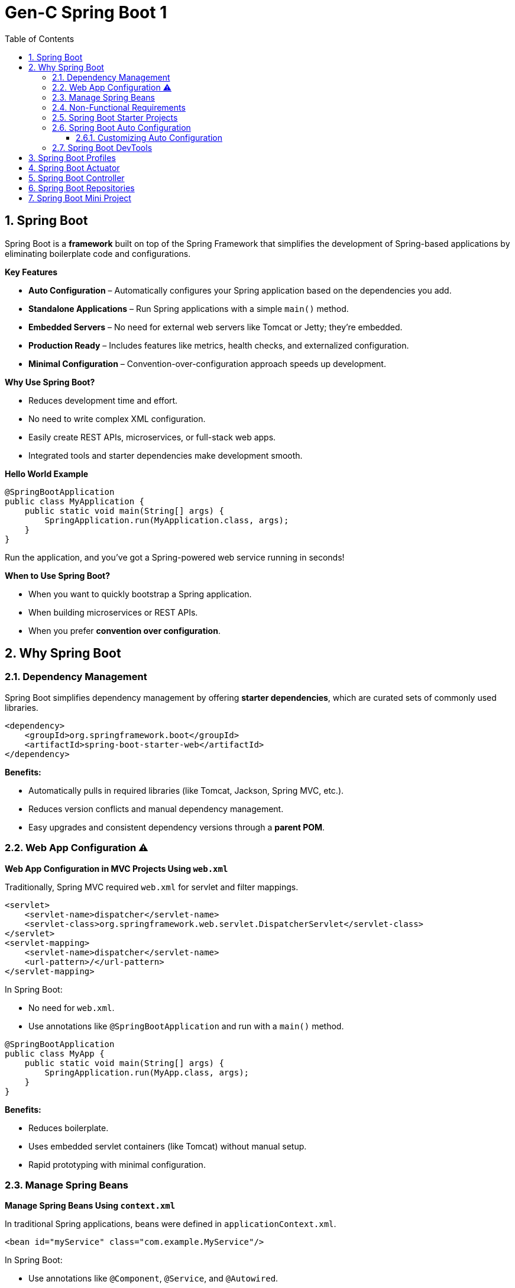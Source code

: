 = Gen-C Spring Boot 1
:toc: right
:toclevels: 5
:sectnums: 5

== Spring Boot

Spring Boot is a *framework* built on top of the Spring Framework that simplifies the development of Spring-based applications by eliminating boilerplate code and configurations.

*Key Features*

* *Auto Configuration* – Automatically configures your Spring application based on the dependencies you add.
* *Standalone Applications* – Run Spring applications with a simple `main()` method.
* *Embedded Servers* – No need for external web servers like Tomcat or Jetty; they're embedded.
* *Production Ready* – Includes features like metrics, health checks, and externalized configuration.
* *Minimal Configuration* – Convention-over-configuration approach speeds up development.

*Why Use Spring Boot?*

* Reduces development time and effort.
* No need to write complex XML configuration.
* Easily create REST APIs, microservices, or full-stack web apps.
* Integrated tools and starter dependencies make development smooth.

*Hello World Example*

[source,java]
----
@SpringBootApplication
public class MyApplication {
    public static void main(String[] args) {
        SpringApplication.run(MyApplication.class, args);
    }
}
----

Run the application, and you’ve got a Spring-powered web service running in seconds!

*When to Use Spring Boot?*

* When you want to quickly bootstrap a Spring application.
* When building microservices or REST APIs.
* When you prefer *convention over configuration*.

##############################################

== Why Spring Boot

=== Dependency Management

Spring Boot simplifies dependency management by offering *starter dependencies*, which are curated sets of commonly used libraries.

[source,xml]
----
<dependency>
    <groupId>org.springframework.boot</groupId>
    <artifactId>spring-boot-starter-web</artifactId>
</dependency>
----

*Benefits:*

* Automatically pulls in required libraries (like Tomcat, Jackson, Spring MVC, etc.).
* Reduces version conflicts and manual dependency management.
* Easy upgrades and consistent dependency versions through a *parent POM*.

##############################################

=== Web App Configuration ⚠️

*Web App Configuration in MVC Projects Using `web.xml`*

Traditionally, Spring MVC required `web.xml` for servlet and filter mappings.

[source,xml]
----
<servlet>
    <servlet-name>dispatcher</servlet-name>
    <servlet-class>org.springframework.web.servlet.DispatcherServlet</servlet-class>
</servlet>
<servlet-mapping>
    <servlet-name>dispatcher</servlet-name>
    <url-pattern>/</url-pattern>
</servlet-mapping>
----

In Spring Boot:

* No need for `web.xml`.
* Use annotations like `@SpringBootApplication` and run with a `main()` method.

[source,java]
----
@SpringBootApplication
public class MyApp {
    public static void main(String[] args) {
        SpringApplication.run(MyApp.class, args);
    }
}
----

*Benefits:*

* Reduces boilerplate.
* Uses embedded servlet containers (like Tomcat) without manual setup.
* Rapid prototyping with minimal configuration.

=== Manage Spring Beans

*Manage Spring Beans Using `context.xml`*

In traditional Spring applications, beans were defined in `applicationContext.xml`.

[source,xml]
----
<bean id="myService" class="com.example.MyService"/>
----

In Spring Boot:

* Use annotations like `@Component`, `@Service`, and `@Autowired`.

[source,java]
----
@Service
public class MyService {
}
----

[source,java]
----
@RestController
public class MyController {
    @Autowired
    private MyService myService;
}
----

*Benefits:*

* No need for XML-based configuration.
* Component scanning and auto-configuration reduce setup complexity.

##############################################

=== Non-Functional Requirements

*Implement Non-Functional Requirements like Metrics and Health Checks*

Spring Boot includes the *Actuator* module to expose endpoints for monitoring and management.

Add dependency:

[source,xml]
----
<dependency>
    <groupId>org.springframework.boot</groupId>
    <artifactId>spring-boot-starter-actuator</artifactId>
</dependency>
----

Access endpoints:

* `/actuator/health` – Application health status.
* `/actuator/metrics` – Metrics like memory usage, request count, etc.

*Benefits:*

* No need to write custom code for health checks or metrics.
* Easy integration with monitoring tools like Prometheus, Grafana, and ELK stack.
* Secure and configurable endpoint exposure.

##############################################


##############################################


##############################################


##############################################


##############################################


##############################################


##############################################


##############################################


##############################################


##############################################


##############################################


##############################################

##############################################

=== Spring Boot Starter Projects

Spring Boot provides pre-configured starter dependencies to quickly set up common project types.
These starters group commonly used libraries, so you don’t have to manually list them one by one.

* Example: `spring-boot-starter-web` includes Spring MVC, Jackson (for JSON), and an embedded Tomcat server.
* Just add the required starter in `pom.xml` and start coding — no need for complex setup.

=== Spring Boot Auto Configuration

*Spring Boot Auto Configuration* automatically configures your Spring application based on the dependencies present in the classpath.
It reduces the need for manual configuration in `@Configuration` classes or XML files.

Instead of writing boilerplate configuration, Spring Boot tries to guess and configure the beans you are likely to need.

*How It Works*

* Spring Boot uses the `@EnableAutoConfiguration` annotation (usually included in `@SpringBootApplication`) to trigger auto configuration.
* It checks the classpath, application properties, and default configurations to decide what to configure.

*Example*

Suppose you include the `spring-boot-starter-web` dependency:

[source,xml]
----
<dependency>
    <groupId>org.springframework.boot</groupId>
    <artifactId>spring-boot-starter-web</artifactId>
</dependency>
----

Spring Boot automatically:

* Configures a `DispatcherServlet`
* Sets up `Tomcat` as the default web server
* Registers default `Jackson` JSON converters
* Creates `RestTemplate` and `WebMvcConfigurer` beans

All without writing any additional configuration!

*Sample Application*

[source,java]
----
@SpringBootApplication
public class MyApplication {
    public static void main(String[] args) {
        SpringApplication.run(MyApplication.class, args);
    }
}
----

You don’t need to define any additional beans for web configuration — Spring Boot handles it automatically!

==== Customizing Auto Configuration

You can override defaults using `application.properties` or `application.yml`:

[source,properties]
----
server.port=8081
spring.mvc.view.prefix=/WEB-INF/views/
spring.mvc.view.suffix=.jsp
----

*Disabling Auto Configuration (Optional)*

If you want to exclude a specific auto configuration:

[source,java]
----
@SpringBootApplication(exclude = { DataSourceAutoConfiguration.class })
public class MyApplication {
    ...
}
----

*Summary*

* Auto Configuration reduces manual setup and speeds up development.
* It is flexible and can be overridden easily.
* It relies on classpath detection and sensible defaults to work efficiently.

##############################################



=== Spring Boot DevTools

DevTools helps speed up development by providing helpful features like:

* *Automatic Restart* – Restarts the application when code changes.
* *LiveReload* – Automatically refreshes browser when templates or static files change.
* *Disabling Caching* – Makes sure changes to templates are picked up immediately during development.

To use DevTools, add the following dependency in `pom.xml` (only used during development):

[source, xml]
----
<dependency>
    <groupId>org.springframework.boot</groupId>
    <artifactId>spring-boot-devtools</artifactId>
    <scope>runtime</scope>
</dependency>
----


##############################################

== Spring Boot Profiles

image::img/profiles.png[]

---

Spring Boot provides a way to create environment-specific configurations using *profiles*. Common use cases include setting different properties for `dev`, `test`, and `prod` environments.

*1. Define Application Properties for Different Profiles*

Create different property files in the `src/main/resources` folder:

* application.properties (default)
* application-dev.properties
* application-test.properties
* application-prod.properties

Example: `application-dev.properties`

[source, properties]
----
server.port=8081
spring.datasource.url=jdbc:mysql://localhost:3306/dev_db
----

Example: `application-prod.properties`

[source, properties]
----
server.port=9090
spring.datasource.url=jdbc:mysql://prod-server:3306/prod_db
----

*2. Activate a Profile*

You can activate a profile in multiple ways:

*a. Using application.properties*

[source, properties]
----
spring.profiles.active=dev
----

*b. Using Command Line*

----
$ java -jar myapp.jar --spring.profiles.active=prod
----

*c. Using Environment Variable*

----
SPRING_PROFILES_ACTIVE=dev
----

*NOTE*

The way I can do that is by saying spring.profiles.active=prod. So if I configure a specific profile, the values from the default configuration which is present in application.properties and the values from application-prod.properties are merged together. *Whatever is configured in application-prod.properties, that specific profile has higher priority*. So over here we are saying logging.level.org.springframework=info, and the same logging level in the default file is debug. So the value in the profile application-prod.properties has higher priority. So you'd see that that gets higher priority and only info log would be printed now.


*3. Use `@Profile` Annotation in Java Classes*

You can enable beans only for specific profiles:

[source, java]
----
@Component
@Profile("dev")
public class DevDataSourceConfig implements DataSourceConfig {
// dev-specific configuration
}
----

[source, java]
----
@Component
@Profile("prod")
public class ProdDataSourceConfig implements DataSourceConfig {
// prod-specific configuration
}
----

*4. Check Active Profile Programmatically (Optional)*

[source, java]
----
@Autowired
private Environment env;

public void checkProfile() {
String[] profiles = env.getActiveProfiles();
Arrays.stream(profiles).forEach(System.out::println);
}
----

*5. Output Example*

When you run with `--spring.profiles.active=prod`, the application will:

* Use properties from `application-prod.properties`
* Instantiate beans with `@Profile("prod")`
* Possibly print:
----
prod
----

*Summary*

* Profiles help manage environment-specific configurations.
* Property files and beans can be customized per profile.
* Profiles can be activated via properties, command line, or environment variables.

##############################################

== Spring Boot Actuator

Spring Boot Actuator provides ready-to-use features to help you monitor and manage your application in production. It exposes various REST endpoints to give insights into the running application.

*Key Features*

* Exposes endpoints for monitoring and managing the application.
* Provides health checks, metrics, environment details, thread dumps, and more.
* Easily customizable and secure.
* Integrates well with Spring Security.

*How to Add Actuator to Your Project*

Add the following dependency in `pom.xml`:

[source, xml]
----
<dependency>
    <groupId>org.springframework.boot</groupId>
    <artifactId>spring-boot-starter-actuator</artifactId>
</dependency>
----

*Common Actuator Endpoints*

|===
| Endpoint | Description

| `/actuator/health` | Shows application health status.
| `/actuator/info` | Displays custom information.
| `/actuator/metrics` | Shows application metrics (e.g., JVM memory, CPU, HTTP requests).
| `/actuator/env` | Displays properties from the environment.
| `/actuator/beans` | Lists all Spring Beans.
| `/actuator/mappings` | Shows all request mappings.
| `/actuator/loggers` | Shows and modifies log levels.
| `/actuator/threaddump` | Displays thread dump.
|===

*Enable Specific Endpoints in `application.properties`*

[source, properties]
----
management.endpoints.web.exposure.include=health,info,metrics,env
management.endpoint.health.show-details=always
----

*Customizing Info Endpoint*

You can add custom data to `/actuator/info`:

[source, properties]
----
info.app.name=My Spring Boot App
info.app.version=1.0.0
info.app.author=John Doe
----

Then access via: `GET /actuator/info`

*Securing Endpoints*

To secure actuator endpoints, include Spring Security and configure access:

[source, xml]
----
<dependency>
    <groupId>org.springframework.boot</groupId>
    <artifactId>spring-boot-starter-security</artifactId>
</dependency>
----

Then configure access control in your security config.

*Tips*

* Use `curl http://localhost:8080/actuator` to explore endpoints.
* Use `/actuator/metrics` to monitor performance.
* Use `/actuator/health` for service readiness/liveness probes in Kubernetes.


##############################################

== Spring Boot Controller

Spring Boot controllers are used to handle web requests and return responses in a RESTful or web application.

*Key Annotations*

[cols="1,3", options="header"]
|===
| Annotation | Purpose

| `@RestController`
| Combines `@Controller` and `@ResponseBody`. Indicates that the class handles RESTful web requests and returns JSON/XML responses.

| `@RequestMapping`
| Maps HTTP requests to handler methods (e.g., GET, POST, etc.).

| `@GetMapping`, `@PostMapping`, `@PutMapping`, `@DeleteMapping`
| Specialized annotations for HTTP methods.

| `@PathVariable`
| Extracts values from the URI.

| `@RequestParam`
| Extracts query parameters from the request URL.

| `@RequestBody`
| Binds the request body to a Java object.
|===

*Example: Simple REST Controller*

[source,java]
----
@RestController
@RequestMapping("/api")
public class HelloController {

    @GetMapping("/hello")
    public String sayHello() {
        return "Hello, World!";
    }

    @GetMapping("/greet/{name}")
    public String greet(@PathVariable String name) {
        return "Hello, " + name + "!";
    }

    @PostMapping("/echo")
    public String echo(@RequestBody String message) {
        return "You said: " + message;
    }
}
----

*Summary*

* `@RestController` is the backbone of building REST APIs in Spring Boot.
* It allows you to map web requests directly to Java methods.
* Data is typically returned in JSON format.
* Annotations simplify mapping request parameters and bodies to Java objects.


##############################################


== Spring Boot Repositories

Spring Boot simplifies database access using the Spring Data JPA repository abstraction. It provides a way to perform CRUD operations and query the database with minimal boilerplate code.

*Key Concepts*

[cols="1,3", options="header"]
|===
| Concept | Description

| `@Repository`
| Marks a class as a repository, which is a mechanism for encapsulating storage, retrieval, and search behavior.

| `CrudRepository<T, ID>`
| Provides CRUD functions such as `save()`, `findById()`, `deleteById()`, etc.

| `JpaRepository<T, ID>`
| Extends `CrudRepository` and adds JPA-specific methods like pagination and batch operations.

| `@EnableJpaRepositories`
| Enables scanning for repository interfaces (usually configured automatically by Spring Boot).
|===

*Example: Repository Interface*

[source,java]
----
import org.springframework.data.jpa.repository.JpaRepository;

public interface BookRepository extends JpaRepository<Book, Long> {
    // You can define custom queries here
    List<Book> findByAuthor(String author);
}
----

*Example: Entity Class*

[source,java]
----
import jakarta.persistence.*;

@Entity
public class Book {

    @Id
    @GeneratedValue(strategy = GenerationType.IDENTITY)
    private Long id;

    private String title;
    private String author;

    // Getters and Setters
}
----

*Using Repository in a Service*

[source,java]
----
import org.springframework.beans.factory.annotation.Autowired;
import org.springframework.stereotype.Service;

@Service
public class BookService {

    @Autowired
    private BookRepository bookRepository;

    public List<Book> getAllBooks() {
        return bookRepository.findAll();
    }

    public Book saveBook(Book book) {
        return bookRepository.save(book);
    }
}
----

*Summary*

* Spring Boot repositories abstract database access logic.
* Common operations (`findAll`, `save`, `deleteById`, etc.) are already implemented.
* Custom methods can be defined using query method naming conventions.
* `JpaRepository` provides advanced JPA features like sorting and pagination.


##############################################



== Spring Boot Mini Project

1. *Introduction to Spring Boot*

* What is Spring Boot?
* How it differs from Spring Core?
* Benefits: Auto-configuration, Starter Dependencies, Embedded Server

2. *Spring Boot Project Setup*

* Creating project using Spring Initializr (Web, JPA, DevTools, etc.)
* Project structure and files explained
* Running a Spring Boot application

3. *Spring Boot Annotations*

* `@SpringBootApplication`
* `@RestController`, `@RequestMapping`, `@GetMapping`, `@PostMapping`
* `@Component`, `@Service`, `@Repository`

4. *REST API with Spring Boot*

* Creating simple REST endpoints
* Handling GET, POST, PUT, DELETE
* Using `@PathVariable` and `@RequestBody`

5. *Spring Boot with JPA & Hibernate*

* Introduction to Spring Data JPA
* Creating `@Entity` classes
* `JpaRepository` and CRUD operations
* Auto-generating schema with `spring.jpa.hibernate.ddl-auto`

6. *Connecting to Databases*

* Using H2 (in-memory) for development
* Switching to MySQL/PostgreSQL
* Understanding `application.properties` or `application.yml`

7. *Validation and Exception Handling*

* Using `@Valid` and `@NotNull`, `@Size`, etc.
* Global exception handling with `@ControllerAdvice`

8. *Spring Boot DevTools and Hot Reload*

* Enabling DevTools
* Using Spring Boot DevTools for better development experience

9. *Spring Boot Configuration*

* Externalized configuration using `application.properties`
* Profiles: `application-dev.properties`, `application-prod.properties`
* Use of `@Value` and `@ConfigurationProperties`

10. *Spring Boot Logging*

* Default logging in Spring Boot
* Log levels and customizing logs via properties

11. *Spring Boot Testing (Optional for advanced batch)*

* Introduction to testing with `@SpringBootTest`
* Writing unit tests for controllers/services

12. *Project/Assignment*

* Build a mini full-stack project (e.g., Book Store, Task Manager)
* Include REST API, JPA, validation, and exception handling

---


[source,java]
----

// File: BookAppApplication.java
package com.example.bookapp;

import org.springframework.boot.SpringApplication;
import org.springframework.boot.autoconfigure.SpringBootApplication;

@SpringBootApplication
public class BookAppApplication {
    public static void main(String[] args) {
        SpringApplication.run(BookAppApplication.class, args);
    }
}

// File: entity/Book.java
package com.example.bookapp.entity;

import jakarta.persistence.*;
import jakarta.validation.constraints.NotBlank;
import jakarta.validation.constraints.Size;

@Entity
public class Book {

    @Id
    @GeneratedValue(strategy = GenerationType.IDENTITY)
    private Long id;

    @NotBlank(message = "Title is mandatory")
    @Size(min = 2, message = "Title must have at least 2 characters")
    private String title;

    @NotBlank(message = "Author is mandatory")
    private String author;

    // Getters and setters
    public Long getId() { return id; }
    public void setId(Long id) { this.id = id; }
    public String getTitle() { return title; }
    public void setTitle(String title) { this.title = title; }
    public String getAuthor() { return author; }
    public void setAuthor(String author) { this.author = author; }
}



// File: repository/BookRepository.java
package com.example.bookapp.repository;

import com.example.bookapp.entity.Book;
import org.springframework.data.jpa.repository.JpaRepository;

public interface BookRepository extends JpaRepository<Book, Long> {
}

// File: service/BookService.java
package com.example.bookapp.service;

import com.example.bookapp.entity.Book;
import com.example.bookapp.exception.ResourceNotFoundException;
import com.example.bookapp.repository.BookRepository;
import org.springframework.stereotype.Service;

import java.util.List;

@Service
public class BookService {

    private final BookRepository bookRepository;

    public BookService(BookRepository bookRepository) {
        this.bookRepository = bookRepository;
    }

    public List<Book> getAllBooks() {
        return bookRepository.findAll();
    }

    public Book getBookById(Long id) {
        return bookRepository.findById(id)
                .orElseThrow(() -> new ResourceNotFoundException("Book not found with id " + id));
    }

    public Book createBook(Book book) {
        return bookRepository.save(book);
    }

    public Book updateBook(Long id, Book updatedBook) {
        Book book = getBookById(id);
        book.setTitle(updatedBook.getTitle());
        book.setAuthor(updatedBook.getAuthor());
        return bookRepository.save(book);
    }

    public void deleteBook(Long id) {
        Book book = getBookById(id);
        bookRepository.delete(book);
    }
}

// File: controller/BookController.java
package com.example.bookapp.controller;

import com.example.bookapp.entity.Book;
import com.example.bookapp.service.BookService;
import jakarta.validation.Valid;
import org.springframework.web.bind.annotation.*;

import java.util.List;

@RestController
@RequestMapping("/api/books")
public class BookController {

    private final BookService bookService;

    public BookController(BookService bookService) {
        this.bookService = bookService;
    }

    @GetMapping
    public List<Book> getAllBooks() {
        return bookService.getAllBooks();
    }

    @GetMapping("/{id}")
    public Book getBookById(@PathVariable Long id) {
        return bookService.getBookById(id);
    }

    @PostMapping
    public Book createBook(@Valid @RequestBody Book book) {
        return bookService.createBook(book);
    }

    @PutMapping("/{id}")
    public Book updateBook(@PathVariable Long id, @Valid @RequestBody Book book) {
        return bookService.updateBook(id, book);
    }

    @DeleteMapping("/{id}")
    public void deleteBook(@PathVariable Long id) {
        bookService.deleteBook(id);
    }
}

----

[source,java]
----
// File: exception/ResourceNotFoundException.java
package com.example.bookapp.exception;

public class ResourceNotFoundException extends RuntimeException {
    public ResourceNotFoundException(String message) {
        super(message);
    }
}

// File: exception/GlobalExceptionHandler.java
package com.example.bookapp.exception;

import org.springframework.http.HttpStatus;
import org.springframework.http.ResponseEntity;
import org.springframework.web.bind.MethodArgumentNotValidException;
import org.springframework.web.bind.annotation.ExceptionHandler;
import org.springframework.web.bind.annotation.RestControllerAdvice;

import java.util.HashMap;
import java.util.Map;

@RestControllerAdvice
public class GlobalExceptionHandler {

    @ExceptionHandler(ResourceNotFoundException.class)
    public ResponseEntity<String> handleNotFound(ResourceNotFoundException ex) {
        return new ResponseEntity<>(ex.getMessage(), HttpStatus.NOT_FOUND);
    }

    @ExceptionHandler(MethodArgumentNotValidException.class)
    public ResponseEntity<Map<String, String>> handleValidationErrors(MethodArgumentNotValidException ex) {
        Map<String, String> errors = new HashMap<>();
        ex.getBindingResult().getFieldErrors().forEach(error ->
                errors.put(error.getField(), error.getDefaultMessage()));
        return new ResponseEntity<>(errors, HttpStatus.BAD_REQUEST);
    }
}
----

[source,properties]
----
// File: application.properties
spring.datasource.url=jdbc:h2:mem:testdb
spring.datasource.driver-class-name=org.h2.Driver
spring.datasource.username=sa
spring.datasource.password=
spring.jpa.database-platform=org.hibernate.dialect.H2Dialect
spring.h2.console.enabled=true
spring.jpa.hibernate.ddl-auto=update
logging.level.org.springframework=INFO
----


[source,xml]
----
// File: pom.xml
<project xmlns="http://maven.apache.org/POM/4.0.0"
         xmlns:xsi="http://www.w3.org/2001/XMLSchema-instance"
         xsi:schemaLocation="http://maven.apache.org/POM/4.0.0 http://maven.apache.org/xsd/maven-4.0.0.xsd">
    <modelVersion>4.0.0</modelVersion>
    <groupId>com.example</groupId>
    <artifactId>bookapp</artifactId>
    <version>1.0.0</version>
    <packaging>jar</packaging>
    <name>Book App</name>
    <description>Sample Spring Boot Project with H2 DB</description>

    <parent>
        <groupId>org.springframework.boot</groupId>
        <artifactId>spring-boot-starter-parent</artifactId>
        <version>3.2.3</version>
    </parent>

    <dependencies>
        <dependency>
            <groupId>org.springframework.boot</groupId>
            <artifactId>spring-boot-starter-web</artifactId>
        </dependency>

        <dependency>
            <groupId>org.springframework.boot</groupId>
            <artifactId>spring-boot-starter-data-jpa</artifactId>
        </dependency>

        <dependency>
            <groupId>com.h2database</groupId>
            <artifactId>h2</artifactId>
            <scope>runtime</scope>
        </dependency>

        <dependency>
            <groupId>jakarta.validation</groupId>
            <artifactId>jakarta.validation-api</artifactId>
        </dependency>
    </dependencies>

    <build>
        <plugins>
            <plugin>
                <groupId>org.springframework.boot</groupId>
                <artifactId>spring-boot-maven-plugin</artifactId>
            </plugin>
        </plugins>
    </build>
</project>
----